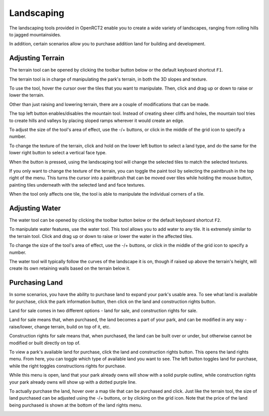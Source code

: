 Landscaping
===========

The landscaping tools provided in OpenRCT2 enable you to create a wide variety of landscapes, ranging from rolling hills to jagged mountainsides.

In addition, certain scenarios allow you to purchase addition land for building and development.

.. _land_window:

Adjusting Terrain
-----------------

The terrain tool can be opened by clicking the toolbar button below or the default keyboard shortcut ``F1``.

.. image:: _static/terrain_button.png

The terrain tool is in charge of manipulating the park's terrain, in both the 3D slopes and texture.

To use the tool, hover the cursor over the tiles that you want to manipulate. Then, click and drag up or down to raise or lower the terrain.

.. image:: _static/terrain_basics.gif

Other than just raising and lowering terrain, there are a couple of modifications that can be made.

The top left button enables/disables the mountain tool. Instead of creating sheer cliffs and holes, the mountain tool tries to create hills and valleys by placing sloped ramps wherever it would create an edge.

.. image:: _static/terrain_mountain.gif

To adjust the size of the tool's area of effect, use the -/+ buttons, or click in the middle of the grid icon to specify a number.

.. image:: _static/terrain_resize.gif

To change the texture of the terrain, click and hold on the lower left button to select a land type, and do the same for the lower right button to select a vertical face type.

When the button is pressed, using the landscaping tool will change the selected tiles to match the selected textures.

.. image:: _static/terrain_texture.gif

If you only want to change the texture of the terrain, you can toggle the paint tool by selecting the paintbrush in the top right of the menu. This turns the cursor into a paintbrush that can be moved over tiles while holding the mouse button, painting tiles underneath with the selected land and face textures.

.. image:: _static/terrain_paint.gif

When the tool only affects one tile, the tool is able to manipulate the individual corners of a tile.

.. image:: _static/terrain_single_tile.gif

.. _water_window:

Adjusting Water
---------------

The water tool can be opened by clicking the toolbar button below or the default keyboard shortcut ``F2``.

.. image:: _static/water_button.png

To manipulate water features, use the water tool. This tool allows you to add water to any tile. It is extremely similar to the terrain tool. Click and drag up or down to raise or lower the water in the affected tiles.

To change the size of the tool's area of effect, use the -/+ buttons, or click in the middle of the grid icon to specify a number.

.. image:: _static/water_basics.gif

The water tool will typically follow the curves of the landscape it is on, though if raised up above the terrain's height, will create its own retaining walls based on the terrain below it.

.. image:: _static/water_lowering.gif

Purchasing Land
---------------

In some scenarios, you have the ability to purchase land to expand your park's usable area. To see what land is available for purchase, click the park information button, then click on the land and construction rights button.

.. image:: _static/park_info_button.png

.. image:: _static/park_info_land_button.png

Land for sale comes in two different options - land for sale, and construction rights for sale.

Land for sale means that, when purchased, the land becomes a part of your park, and can be modified in any way - raise/lower, change terrain, build on top of it, etc.

Construction rights for sale means that, when purchased, the land can be built over or under, but otherwise cannot be modified or built directly on top of.

To view a park's available land for purchase, click the land and construction rights button. This opens the land rights menu. From here, you can toggle which type of available land you want to see. The left button toggles land for purchase, while the right toggles constructions rights for purchase.

.. image:: _static/land_toggle.gif

While this menu is open, land that your park already owns will show with a solid purple outline, while construction rights your park already owns will show up with a dotted purple line.

.. image:: _static/land_already_owned.gif

To actually purchase the land, hover over a map tile that can be purchased and click. Just like the terrain tool, the size of land purchased can be adjusted using the -/+ buttons, or by clicking on the grid icon. Note that the price of the land being purchased is shown at the bottom of the land rights menu.

.. image:: _static/land_purchasing.gif
